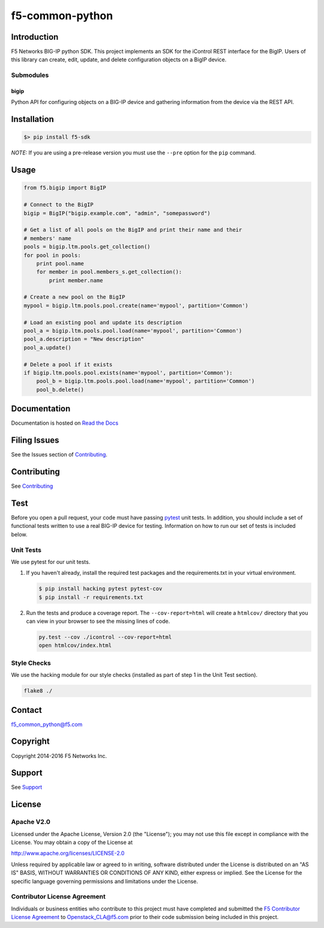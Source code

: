f5-common-python
================

|Build Status| |Docs Build Status|

Introduction
------------
F5 Networks BIG-IP python SDK. This project implements an SDK for the iControl
REST interface for the BigIP. Users of this library can create, edit, update,
and delete configuration objects on a BigIP device.

Submodules
~~~~~~~~~~

bigip
^^^^^
Python API for configuring objects on a BIG-IP device and gathering information
from the device via the REST API.

Installation
------------

.. code:: shell

    $> pip install f5-sdk

*NOTE:* If you are using a pre-release version you must use the ``--pre``
option for the ``pip`` command.

Usage
-----

.. code:: python

    from f5.bigip import BigIP

    # Connect to the BigIP
    bigip = BigIP("bigip.example.com", "admin", "somepassword")

    # Get a list of all pools on the BigIP and print their name and their
    # members' name
    pools = bigip.ltm.pools.get_collection()
    for pool in pools:
        print pool.name
        for member in pool.members_s.get_collection():
            print member.name

    # Create a new pool on the BigIP
    mypool = bigip.ltm.pools.pool.create(name='mypool', partition='Common')

    # Load an existing pool and update its description
    pool_a = bigip.ltm.pools.pool.load(name='mypool', partition='Common')
    pool_a.description = "New description"
    pool_a.update()

    # Delete a pool if it exists
    if bigip.ltm.pools.pool.exists(name='mypool', partition='Common'):
        pool_b = bigip.ltm.pools.pool.load(name='mypool', partition='Common')
        pool_b.delete()


Documentation
-------------
Documentation is hosted on `Read the Docs <https://f5-sdk.readthedocs.org>`_

Filing Issues
-------------
See the Issues section of `Contributing <CONTRIBUTING.md>`__.

Contributing
------------
See `Contributing <CONTRIBUTING.md>`__

Test
----
Before you open a pull request, your code must have passing
`pytest <http://pytest.org>`__ unit tests. In addition, you should
include a set of functional tests written to use a real BIG-IP device
for testing. Information on how to run our set of tests is included
below.

Unit Tests
~~~~~~~~~~
We use pytest for our unit tests.

#. If you haven't already, install the required test packages and the
   requirements.txt in your virtual environment.

   .. code:: shell

       $ pip install hacking pytest pytest-cov
       $ pip install -r requirements.txt

#. Run the tests and produce a coverage report. The ``--cov-report=html`` will
   create a ``htmlcov/`` directory that you can view in your browser to see the
   missing lines of code.

   .. code:: shell

       py.test --cov ./icontrol --cov-report=html
       open htmlcov/index.html


Style Checks
~~~~~~~~~~~~
We use the hacking module for our style checks (installed as part of step 1 in
the Unit Test section).

.. code:: shell

    flake8 ./


Contact
-------
f5_common_python@f5.com

Copyright
---------
Copyright 2014-2016 F5 Networks Inc.

Support
-------
See `Support <SUPPORT.md>`__

License
-------

Apache V2.0
~~~~~~~~~~~
Licensed under the Apache License, Version 2.0 (the "License"); you may not use
this file except in compliance with the License. You may obtain a copy of the
License at

http://www.apache.org/licenses/LICENSE-2.0

Unless required by applicable law or agreed to in writing, software
distributed under the License is distributed on an "AS IS" BASIS,
WITHOUT WARRANTIES OR CONDITIONS OF ANY KIND, either express or implied.
See the License for the specific language governing permissions and limitations
under the License.

Contributor License Agreement
~~~~~~~~~~~~~~~~~~~~~~~~~~~~~
Individuals or business entities who contribute to this project must have
completed and submitted the `F5 Contributor License Agreement
<http://f5-openstack-docs.readthedocs.org/en/latest/cla_landing.html>`__
to Openstack_CLA@f5.com prior to their code submission being included in this
project.

.. |Build Status| image:: https://travis-ci.org/F5Networks/f5-common-python.svg?branch=0.1
    :target: https://travis-ci.org/F5Networks/f5-common-python
    :alt: Build Status

.. |Docs Build Status| image:: http://readthedocs.org/projects/f5-sdk/badge/?version=latest
    :target: http://f5-sdk.readthedocs.org/en/latest/?badge=latest
    :alt: Documentation Status